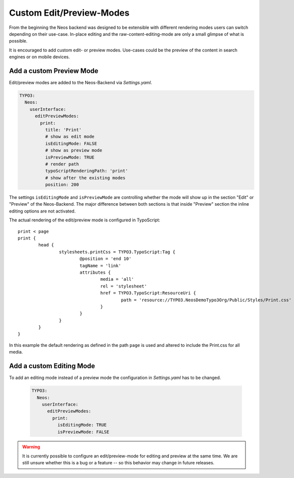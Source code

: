 .. _custom-edit-preview-mode:

Custom Edit/Preview-Modes
=========================

From the beginning the Neos backend was designed to be extensible with different rendering modes users can switch
depending on their use-case. In-place editing and the raw-content-editing-mode are only a small glimpse of what is possible.

It is encouraged to add custom edit- or preview modes. Use-cases could be the preview of the content in search engines or
on mobile devices.

Add a custom Preview Mode
-------------------------

Edit/preview modes are added to the Neos-Backend via *Settings.yaml*.

.. code-block:: yaml

  TYPO3:
    Neos:
      userInterface:
        editPreviewModes:
          print:
            title: 'Print'
            # show as edit mode
            isEditingMode: FALSE
            # show as preview mode
            isPreviewMode: TRUE
            # render path
            typoScriptRenderingPath: 'print'
            # show after the existing modes
            position: 200

The settings ``isEditingMode`` and ``isPreviewMode`` are controlling whether the mode will show up in the section "Edit"
or "Preview" of the Neos-Backend. The major difference between both sections is that inside "Preview" section the inline
editing options are not activated.

The actual rendering of the edit/preview mode is configured in TypoScript::

	print < page
	print {
		head {
			stylesheets.printCss = TYPO3.TypoScript:Tag {
				@position = 'end 10'
				tagName = 'link'
				attributes {
					media = 'all'
					rel = 'stylesheet'
					href = TYPO3.TypoScript:ResourceUri {
						path = 'resource://TYPO3.NeosDemoTypo3Org/Public/Styles/Print.css'
					}
				}
			}
		}
	}

In this example the default rendering as defined in the path ``page`` is used and altered to include the Print.css for
all media.

Add a custom Editing Mode
-------------------------

To add an editing mode instead of a preview mode the configuration in *Settings.yaml* has to be changed.

 .. code-block:: yaml

  TYPO3:
    Neos:
      userInterface:
        editPreviewModes:
          print:
            isEditingMode: TRUE
            isPreviewMode: FALSE

.. warning:: It is currently possible to configure an edit/preview-mode for editing and preview at the same time. We are
	still unsure whether this is a bug or a feature -- so this behavior may change in future releases.

